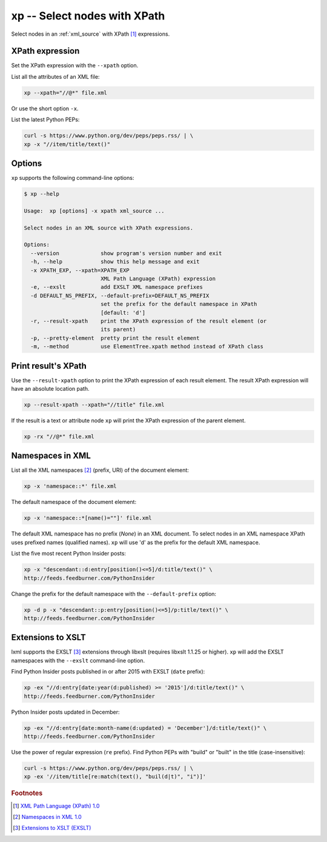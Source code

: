 .. index::
   single: xp script
   single: scripts; xp
   single: XPath

xp -- Select nodes with XPath
=============================

.. index::
   single: XPath expression

Select nodes in an :ref:`xml_source` with XPath [#]_ expressions.

XPath expression
----------------
Set the XPath expression with the ``--xpath`` option.

List all the attributes of an XML file:

.. code:: bash

   xp --xpath="//@*" file.xml

Or use the short option ``-x``.

List the latest Python PEPs:

.. code:: bash

   curl -s https://www.python.org/dev/peps/peps.rss/ | \
   xp -x "//item/title/text()"

Options
-------
``xp`` supports the following command-line options:

.. code:: bash

   $ xp --help

   Usage:  xp [options] -x xpath xml_source ...

   Select nodes in an XML source with XPath expressions.

   Options:
     --version             show program's version number and exit
     -h, --help            show this help message and exit
     -x XPATH_EXP, --xpath=XPATH_EXP
                           XML Path Language (XPath) expression
     -e, --exslt           add EXSLT XML namespace prefixes
     -d DEFAULT_NS_PREFIX, --default-prefix=DEFAULT_NS_PREFIX
                           set the prefix for the default namespace in XPath
                           [default: 'd']
     -r, --result-xpath    print the XPath expression of the result element (or
                           its parent)
     -p, --pretty-element  pretty print the result element
     -m, --method          use ElementTree.xpath method instead of XPath class

Print result's XPath
--------------------
Use the ``--result-xpath`` option to print the XPath expression of each result element.
The result XPath expression will have an absolute location path.

.. sourcecode:: bash

   xp --result-xpath --xpath="//title" file.xml

If the result is a text or attribute node ``xp`` will print the XPath expression of the parent element.

.. sourcecode:: bash

   xp -rx "//@*" file.xml


.. index::
   single: XML Namespaces
   single: Namespaces

Namespaces in XML
-----------------
List all the XML namespaces [#]_ (prefix, URI) of the document element:

.. code:: bash

   xp -x 'namespace::*' file.xml

The default namespace of the document element:

.. code:: bash

   xp -x 'namespace::*[name()=""]' file.xml

The default XML namespace has no prefix (*None*) in an XML document.
To select nodes in an XML namespace XPath uses prefixed names (qualified names).
``xp`` will use 'd' as the prefix for the default XML namespace.

List the five most recent Python Insider posts:

.. code:: bash

   xp -x "descendant::d:entry[position()<=5]/d:title/text()" \
   http://feeds.feedburner.com/PythonInsider

Change the prefix for the default namespace with the ``--default-prefix`` option:

.. code:: bash

   xp -d p -x "descendant::p:entry[position()<=5]/p:title/text()" \
   http://feeds.feedburner.com/PythonInsider


.. index::
   single: EXSLT
   single: Extensions to XSLT

Extensions to XSLT
------------------
lxml supports the EXSLT [#]_ extensions through libxslt (requires libxslt 1.1.25 or higher).
``xp`` will add the EXSLT namespaces with the ``--exslt`` command-line option.

Find Python Insider posts published in or after 2015 with EXSLT (``date`` prefix):

.. code:: bash

   xp -ex "//d:entry[date:year(d:published) >= '2015']/d:title/text()" \
   http://feeds.feedburner.com/PythonInsider

Python Insider posts updated in December:

.. code:: bash

   xp -ex "//d:entry[date:month-name(d:updated) = 'December']/d:title/text()" \
   http://feeds.feedburner.com/PythonInsider

Use the power of regular expression (``re`` prefix).
Find Python PEPs with "build" or "built" in the title (case-insensitive):

.. code:: bash

   curl -s https://www.python.org/dev/peps/peps.rss/ | \
   xp -ex '//item/title[re:match(text(), "buil(d|t)", "i")]'


.. rubric:: Footnotes

.. [#] `XML Path Language (XPath) 1.0 <http://www.w3.org/TR/xpath>`_
.. [#] `Namespaces in XML 1.0 <http://www.w3.org/TR/xml-names/>`_
.. [#] `Extensions to XSLT (EXSLT) <http://exslt.org/>`_
